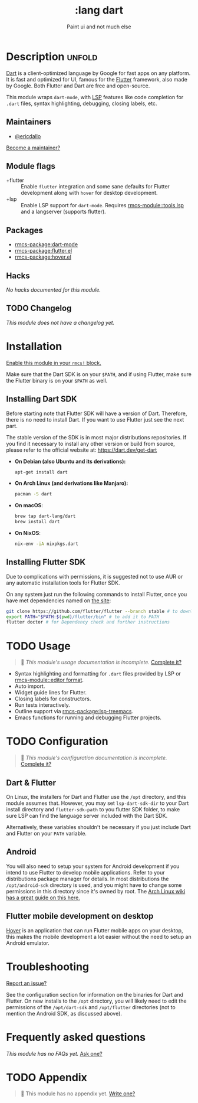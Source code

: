 #+title:    :lang dart
#+subtitle: Paint ui and not much else
#+created:  February 15, 2020
#+since:    21.12.0 (#2729)

* Description :unfold:
[[https://dart.dev/][Dart]] is a client-optimized language by Google for fast apps on any platform. It
is fast and optimized for UI, famous for the [[https://flutter.io/][Flutter]] framework, also made by
Google. Both Flutter and Dart are free and open-source.

This module wraps ~dart-mode~, with [[https://microsoft.github.io/language-server-protocol/][LSP]] features like code completion for
=.dart= files, syntax highlighting, debugging, closing labels, etc.

** Maintainers
- [[rmcs-user:][@ericdallo]]

[[rmcs-contrib-maintainer:][Become a maintainer?]]

** Module flags
- +flutter ::
  Enable ~flutter~ integration and some sane defaults for Flutter development
  along with ~hover~ for desktop development.
- +lsp ::
  Enable LSP support for ~dart-mode~. Requires [[rmcs-module::tools lsp]] and a langserver
  (supports flutter).

** Packages
- [[rmcs-package:dart-mode]]
- [[rmcs-package:flutter.el]]
- [[rmcs-package:hover.el]]

** Hacks
/No hacks documented for this module./

** TODO Changelog
# This section will be machine generated. Don't edit it by hand.
/This module does not have a changelog yet./

* Installation
[[id:01cffea4-3329-45e2-a892-95a384ab2338][Enable this module in your ~rmcs!~ block.]]

Make sure that the Dart SDK is on your =$PATH=, and if using Flutter, make sure
the Flutter binary is on your =$PATH= as well.

** Installing Dart SDK
Before starting note that Flutter SDK will have a version of Dart. Therefore,
there is no need to install Dart. If you want to use Flutter just see
the next part.

The stable version of the SDK is in most major distributions repositories.
If you find it necessary to install any other version or build from source,
please refer to the official website at: https://dart.dev/get-dart

- *On Debian (also Ubuntu and its derivations):*
  #+begin_src sh
  apt-get install dart
  #+end_src
- *On Arch Linux (and derivations like Manjaro):*
  #+begin_src sh
  pacman -S dart
  #+end_src
- *On macOS*:
  #+begin_src sh
  brew tap dart-lang/dart
  brew install dart
  #+end_src
- *On NixOS*:
  #+begin_src sh
  nix-env -iA nixpkgs.dart
  #+end_src

** Installing Flutter SDK
Due to complications with permissions, it is suggested not to use AUR or any
automatic installation tools for Flutter SDK.

On any system just run the following commands to install Flutter, once you have
met dependencies named on [[https://flutter.dev/docs/get-started/install/][the site]]:

#+begin_src sh
git clone https://github.com/flutter/flutter --branch stable # to download Flutter
export PATH="$PATH:$(pwd)/flutter/bin" # to add it to PATH
flutter doctor # for Dependency check and further instructions
#+end_src

* TODO Usage
#+begin_quote
 󱌣 /This module's usage documentation is incomplete./ [[rmcs-contrib-module:][Complete it?]]
#+end_quote

- Syntax highlighting and formatting for ~.dart~ files provided by LSP or [[rmcs-module::editor format]].
- Auto import.
- Widget guide lines for Flutter.
- Closing labels for constructors.
- Run tests interactively.
- Outline support via [[rmcs-package:lsp-treemacs]].
- Emacs functions for running and debugging Flutter projects.

* TODO Configuration
#+begin_quote
 󱌣 /This module's configuration documentation is incomplete./ [[rmcs-contrib-module:][Complete it?]]
#+end_quote

** Dart & Flutter
On Linux, the installers for Dart and Flutter use the ~/opt~ directory, and this
module assumes that. However, you may set ~lsp-dart-sdk-dir~ to your Dart
install directory and ~flutter-sdk-path~ to you flutter SDK folder, to make sure
LSP can find the language server included with the Dart SDK.

Alternatively, these variables shouldn't be necessary if you just include Dart
and Flutter on your ~PATH~ variable.

** Android
You will also need to setup your system for Android development if you intend to
use Flutter to develop mobile applications. Refer to your distributions package
manager for details. In most distributions the ~/opt/android-sdk~ directory is
used, and you might have to change some permissions in this directory since it's
owned by root. The [[https://wiki.archlinux.org/index.php/Android][Arch Linux wiki has a great guide on this here.]]

** Flutter mobile development on desktop
[[https://github.com/go-flutter-desktop/go-flutter][Hover]] is an application that can run Flutter mobile apps on your desktop, this
makes the mobile development a lot easier without the need to setup an Android
emulator.

* Troubleshooting
[[rmcs-report:][Report an issue?]]

See the configuration section for information on the binaries for Dart and
Flutter. On new installs to the =/opt= directory, you will likely need to edit
the permissions of the =/opt/dart-sdk= and =/opt/flutter= directories (not to
mention the Android SDK, as discussed above).

* Frequently asked questions
/This module has no FAQs yet./ [[rmcs-suggest-faq:][Ask one?]]

* TODO Appendix
#+begin_quote
 󱌣 This module has no appendix yet. [[rmcs-contrib-module:][Write one?]]
#+end_quote
